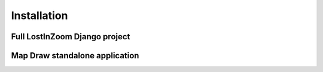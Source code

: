 .. _Installation:

==========
Installation
==========

Full LostInZoom Django project
==============

Map Draw standalone application
==============